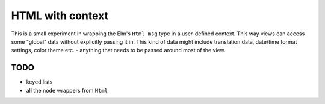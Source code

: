 =================
HTML with context
=================

This is a small experiment in wrapping the Elm's ``Html msg`` type in a user-defined context.
This way views can access some "global" data without explicitly passing it in.
This kind of data might include translation data, date/time format settings, color theme etc.
- anything that needs to be passed around most of the view.

TODO
----

- keyed lists
- all the ``node`` wrappers from ``Html``
